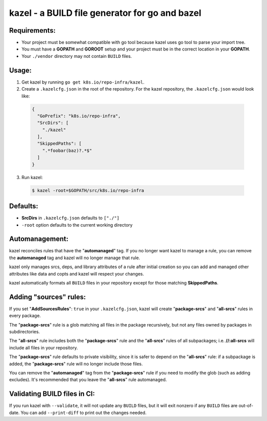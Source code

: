 kazel - a BUILD file generator for go and bazel
===============================================

Requirements:
#############

* Your project must be somewhat compatible with go tool because
  kazel uses go tool to parse your import tree.
* You must have a **GOPATH** and **GOROOT** setup and your project must
  be in the correct location in your **GOPATH**.
* Your ``./vendor`` directory may not contain ``BUILD`` files.

Usage:
######

1. Get kazel by running ``go get k8s.io/repo-infra/kazel``.

2. Create a ``.kazelcfg.json`` in the root of the repository. For the
   kazel repository, the ``.kazelcfg.json`` would look like:

  .. code-block:: json

   {
     "GoPrefix": "k8s.io/repo-infra",
     "SrcDirs": [
       "./kazel"
     ],
     "SkippedPaths": [
       ".*foobar(baz)?.*$"
     ]
   }

3. Run kazel:

  .. code-block:: bash

    $ kazel -root=$GOPATH/src/k8s.io/repo-infra

Defaults:
#########

* **SrcDirs** in ``.kazelcfg.json`` defaults to ``["./"]``
* ``-root`` option defaults to the current working directory

Automanagement:
###############

kazel reconciles rules that have the "**automanaged**" tag. If
you no longer want kazel to manage a rule, you can remove the
**automanaged** tag and kazel will no longer manage that rule.

kazel only manages srcs, deps, and library attributes of a
rule after initial creation so you can add and managed other
attributes like data and copts and kazel will respect your
changes.

kazel automatically formats all ``BUILD`` files in your repository
except for those matching **SkippedPaths**.

Adding "sources" rules:
#######################

If you set "**AddSourcesRules**": ``true`` in your ``.kazelcfg.json``,
kazel will create "**package-srcs**" and "**all-srcs**" rules in every
package.

The "**package-srcs**" rule is a glob matching all files in the
package recursively, but not any files owned by packages in
subdirectories.

The "**all-srcs**" rule includes both the "**package-srcs**" rule and
the "**all-srcs**" rules of all subpackages; i.e. **//:all-srcs** will
include all files in your repository.

The "**package-srcs**" rule defaults to private visibility,
since it is safer to depend on the "**all-srcs**" rule: if a
subpackage is added, the "**package-srcs**" rule will no longer
include those files.

You can remove the "**automanaged**" tag from the "**package-srcs**"
rule if you need to modify the glob (such as adding excludes).
It's recommended that you leave the "**all-srcs**" rule
automanaged.

Validating BUILD files in CI:
#############################

If you run kazel with ``--validate``, it will not update any ``BUILD`` files, but it
will exit nonzero if any ``BUILD`` files are out-of-date. You can add ``--print-diff``
to print out the changes needed.
